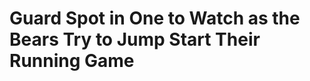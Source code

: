 * Guard Spot in One to Watch as the Bears Try to Jump Start Their Running Game
#+BEGIN_EXPORT latex
\textbf{Brad Biggs} at the \textit{Chicago Tribune} \href{https://www.chicagotribune.com/sports/football/bears/ct-spt-bears-brad-biggs-10-thoughts-lions-week-10-20181112-story.html}{comments on the situation at left guard}:


\begin{quote}
"The rotation at right guard ended as \textbf{Bryan Witzmann} started and \textbf{Eric Kush} was relegated to backup status. Witzmann was signed five weeks ago.

``'Obviously there are a lot of things to improve on, just like in any game, but it’s good to get back out there,' Witzmann said. 'Good to just get the game like feel. You can kind of correct things quicker because if we are rotating the other guy might get a look that is new to you when you’re out there. You can adjust better as the game goes along.'"
\end{quote}

The Bears had only 54 yards rushing on 22 carries last week against a Lions defense that ranked near the bottom against the run going into the game.  Bears head coach \textbf{Matt Nagy} has commented several times over the last few weeks about how the Bears need to do a better job getting the running game going.

The situation at guard may be a major problem here.  For several weeks before the game against the Bills two weeks ago, Kush was rotating with \textbf{James Daniels} at right guard while \textbf{Kyle Long} played on the other side.  When Long went on injured reserve, Daniels ``won'' the job and Kush started rotating with Witzmann.

None of these guys has impressed me much.  Both Witzmann and Kush are inconsistent and., though Daniels may have a bright future, he's a little light at less than 300 pounds right now.  He needs an offseason in the weight room.

If the Bears are going to be more than a one dimensional passing team down the stretch, they're going to need better guard play.  they may not have the horses to do it.
#+END_EXPORT

